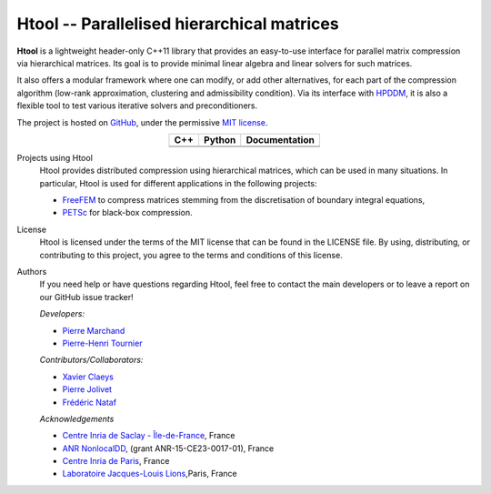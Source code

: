 .. Htool documentation master file, created by
   sphinx-quickstart on Tue Sep 15 15:21:56 2020.
   You can adapt this file completely to your liking, but it should at least
   contain the root `toctree` directive.


Htool -- Parallelised hierarchical matrices
===========================================




**Htool** is a lightweight header-only C++11 library that provides an easy-to-use interface for parallel matrix compression via hierarchical matrices. Its goal is to provide minimal linear algebra and linear solvers for such matrices.

It also offers a modular framework where one can modify, or add other alternatives, for each part of the compression algorithm (low-rank approximation, clustering and admissibility condition). Via its interface with `HPDDM <https://github.com/hpddm/hpddm>`_, it is also a flexible tool to test various iterative solvers and preconditioners.

The project is hosted on `GitHub <https://github.com/htool-ddm>`_, under the permissive `MIT license <https://en.wikipedia.org/wiki/MIT_License>`_.

.. list-table::
   :header-rows: 1
   :align: center

   * - C++
     - Python
     - Documentation
   * - |cpp_ci|
     - |python_ci|
     - |docs_ci| 
   * - |cpp_cov|
     - |python_cov|
     - 

Projects using Htool
   Htool provides distributed compression using hierarchical matrices, which can be used in many situations. In particular, Htool is used for different applications in the following projects:

   - `FreeFEM <https://freefem.org>`_ to compress matrices stemming from the discretisation of boundary integral equations,
   - `PETSc <https://petsc.org/release/>`_ for black-box compression.

License
   Htool is licensed under the terms of the MIT license that can be found in the LICENSE file. By using, distributing, or contributing to this project, you agree to the terms and conditions of this license.

Authors
   If you need help or have questions regarding Htool, feel free to contact the main developers or to leave a report on our GitHub issue tracker!
   
   *Developers:*

   - `Pierre Marchand <https://pierremarchand.netlify.app>`_
   - `Pierre-Henri Tournier <https://phtournier.pages.math.cnrs.fr>`_

   *Contributors/Collaborators:*

   - `Xavier Claeys <https://www.ljll.math.upmc.fr/~claeys/>`_ 
   - `Pierre Jolivet <http://jolivet.perso.enseeiht.fr/>`_ 
   - `Frédéric Nataf <https://www.ljll.math.upmc.fr/nataf/](>`_

   *Acknowledgements*

   - `Centre Inria de Saclay - Île-de-France <https://www.inria.fr/en/centre-inria-saclay-ile-de-france>`_, France 
   - `ANR NonlocalDD <https://www.ljll.math.upmc.fr/~claeys/nonlocaldd/index.html>`_, (grant ANR-15-CE23-0017-01), France 
   - `Centre Inria de Paris <https://www.inria.fr/en/centre-inria-de-paris>`_, France 
   - `Laboratoire Jacques-Louis Lions <https://www.ljll.math.upmc.fr/en/>`_,Paris, France



.. Badges

.. |docs_ci| image:: https://readthedocs.org/projects/htool-documentation/badge/?version=latest
   :alt: doc
   :target: https://htool-documentation.readthedocs.io/en/latest/

.. |cpp_ci| image:: https://github.com/htool-ddm/htool/actions/workflows/CI.yml/badge.svg
   :alt: cpp
   :target: https://github.com/htool-ddm/htool

.. |python_ci| image:: https://github.com/htool-ddm/htool_python/actions/workflows/CI.yml/badge.svg
   :alt: python
   :target: https://github.com/htool-ddm/htool_python

.. |cpp_cov| image:: https://codecov.io/gh/htool-ddm/htool/branch/main/graph/badge.svg?token=1JJ40GPFA5
      :alt: cpp_cov
      :target: https://codecov.io/gh/htool-ddm/htool

.. |python_cov| image:: https://codecov.io/gh/htool-ddm/htool_python/branch/main/graph/badge.svg?token=P3FQNL8E64
   :target: https://codecov.io/gh/htool-ddm/htool_python
   :alt: python_cov
